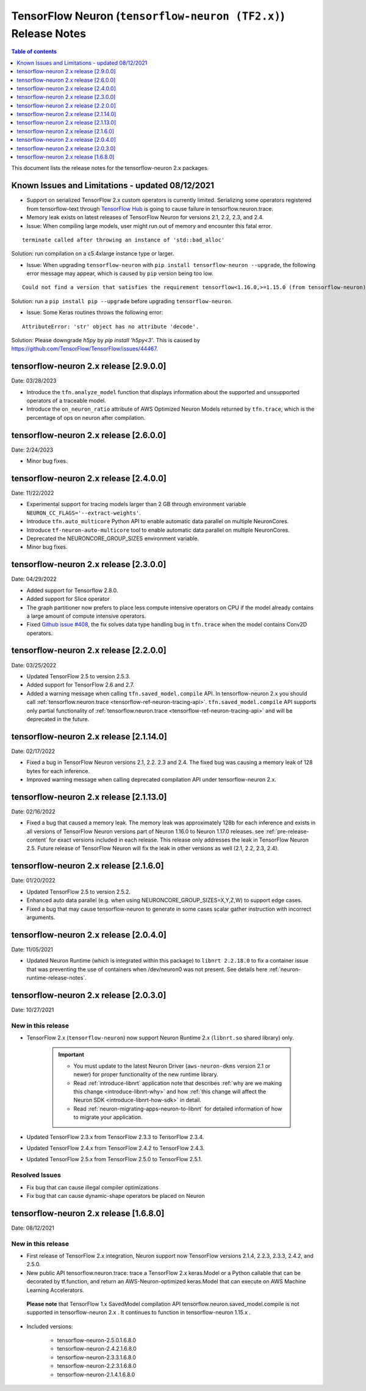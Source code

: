 .. _tensorflow-neuron-rn-v2:

TensorFlow Neuron (``tensorflow-neuron (TF2.x)``) Release Notes
===============================================================

.. contents:: Table of contents
   :local:
   :depth: 1

This document lists the release notes for the tensorflow-neuron 2.x packages.

.. _tf-known-issues-and-limitations:

Known Issues and Limitations - updated 08/12/2021
^^^^^^^^^^^^^^^^^^^^^^^^^^^^^^^^^^^^^^^^^^^^^^^^^

- Support on serialized TensorFlow 2.x custom operators is currently limited. Serializing some operators registered from tensorflow-text through `TensorFlow Hub <https://tfhub.dev/>`_ is going to cause failure in tensorflow.neuron.trace.

- Memory leak exists on latest releases of TensorFlow Neuron for versions 2.1, 2.2, 2.3, and 2.4.


-  Issue: When compiling large models, user might run out of memory and
   encounter this fatal error.

::

   terminate called after throwing an instance of 'std::bad_alloc'

Solution: run compilation on a c5.4xlarge instance type or larger.

-  Issue: When upgrading ``tensorflow-neuron`` with
   ``pip install tensorflow-neuron --upgrade``, the following error
   message may appear, which is caused by ``pip`` version being too low.

::

     Could not find a version that satisfies the requirement tensorflow<1.16.0,>=1.15.0 (from tensorflow-neuron)

Solution: run a ``pip install pip --upgrade`` before upgrading
``tensorflow-neuron``.

-  Issue: Some Keras routines throws the following error:

::

   AttributeError: 'str' object has no attribute 'decode'.

Solution: Please downgrade `h5py` by `pip install 'h5py<3'`. This is caused by https://github.com/TensorFlow/TensorFlow/issues/44467.


tensorflow-neuron 2.x release [2.9.0.0]
^^^^^^^^^^^^^^^^^^^^^^^^^^^^^^^^^^^^^^^

Date: 03/28/2023

* Introduce the ``tfn.analyze_model`` function that displays information about the supported and unsupported operators of a traceable model.
* Introduce the ``on_neuron_ratio`` attribute of AWS Optimized Neuron Models returned by ``tfn.trace``, which is the percentage of ops on neuron after compilation. 

tensorflow-neuron 2.x release [2.6.0.0]
^^^^^^^^^^^^^^^^^^^^^^^^^^^^^^^^^^^^^^^

Date: 2/24/2023

* Minor bug fixes.

tensorflow-neuron 2.x release [2.4.0.0]
^^^^^^^^^^^^^^^^^^^^^^^^^^^^^^^^^^^^^^^^

Date: 11/22/2022

* Experimental support for tracing models larger than 2 GB through environment variable ``NEURON_CC_FLAGS='--extract-weights'``.
* Introduce ``tfn.auto_multicore`` Python API to enable automatic data parallel on multiple NeuronCores.
* Introduce ``tf-neuron-auto-multicore`` tool to enable automatic data parallel on multiple NeuronCores.
* Deprecated the NEURONCORE_GROUP_SIZES environment variable.
* Minor bug fixes.


tensorflow-neuron 2.x release [2.3.0.0]
^^^^^^^^^^^^^^^^^^^^^^^^^^^^^^^^^^^^^^^

Date: 04/29/2022

* Added support for Tensorflow 2.8.0.
* Added support for Slice operator
* The graph partitioner now prefers to place less compute intensive operators on CPU if the model already contains a large amount of compute intensive operators.
* Fixed `Github issue #408 <https://github.com/aws/aws-neuron-sdk/issues/408>`_, the fix solves data type handling bug in ``tfn.trace`` when the model contains Conv2D operators.


tensorflow-neuron 2.x release [2.2.0.0]
^^^^^^^^^^^^^^^^^^^^^^^^^^^^^^^^^^^^^^^^

Date: 03/25/2022

* Updated TensorFlow 2.5 to version 2.5.3.
* Added support for TensorFlow 2.6 and 2.7.
* Added a warning message when calling ``tfn.saved_model.compile`` API. In tensorflow-neuron 2.x you should call :ref:`tensorflow.neuron.trace <tensorflow-ref-neuron-tracing-api>`. ``tfn.saved_model.compile`` API supports only partial functionality of :ref:`tensorflow.neuron.trace <tensorflow-ref-neuron-tracing-api>` and will be deprecated in the future.



tensorflow-neuron 2.x release [2.1.14.0]
^^^^^^^^^^^^^^^^^^^^^^^^^^^^^^^^^^^^^^^^

Date: 02/17/2022

* Fixed a bug in TensorFlow Neuron versions 2.1, 2.2. 2.3 and 2.4. The fixed bug was causing a memory leak of 128 bytes for each inference.
* Improved warning message when calling deprecated compilation API under tensorflow-neuron 2.x. 


tensorflow-neuron 2.x release [2.1.13.0]
^^^^^^^^^^^^^^^^^^^^^^^^^^^^^^^^^^^^^^^^

Date: 02/16/2022

* Fixed a bug that caused a memory leak. The memory leak was approximately 128b for each inference and 
  exists in all versions of TensorFlow Neuron versions part of Neuron 1.16.0 to Neuron 1.17.0 releases. see :ref:`pre-release-content` 
  for exact versions included in each release.  This release only addresses the leak in TensorFlow Neuron 2.5.  Future release of TensorFlow Neuron will fix the leak in other versions as well (2.1, 2.2, 2.3, 2.4).



tensorflow-neuron 2.x release [2.1.6.0]
^^^^^^^^^^^^^^^^^^^^^^^^^^^^^^^^^^^^^^^

Date: 01/20/2022

* Updated TensorFlow 2.5 to version 2.5.2.
* Enhanced auto data parallel (e.g. when using NEURONCORE_GROUP_SIZES=X,Y,Z,W) to support edge cases.
* Fixed a bug that may cause tensorflow-neuron to generate in some cases scalar gather instruction with incorrect arguments.


tensorflow-neuron 2.x release [2.0.4.0]
^^^^^^^^^^^^^^^^^^^^^^^^^^^^^^^^^^^^^^^

Date: 11/05/2021

* Updated Neuron Runtime (which is integrated within this package) to ``libnrt 2.2.18.0`` to fix a container issue that was preventing 
  the use of containers when /dev/neuron0 was not present. See details here :ref:`neuron-runtime-release-notes`.

tensorflow-neuron 2.x release [2.0.3.0]
^^^^^^^^^^^^^^^^^^^^^^^^^^^^^^^^^^^^^^^

Date: 10/27/2021

New in this release
-------------------

* TensorFlow 2.x (``tensorflow-neuron``) now support Neuron Runtime 2.x (``libnrt.so`` shared library) only.

     .. important::

        -  You must update to the latest Neuron Driver (``aws-neuron-dkms`` version 2.1 or newer) 
           for proper functionality of the new runtime library.
        -  Read :ref:`introduce-libnrt`
           application note that describes :ref:`why are we making this
           change <introduce-libnrt-why>` and
           how :ref:`this change will affect the Neuron
           SDK <introduce-libnrt-how-sdk>` in detail.
        -  Read :ref:`neuron-migrating-apps-neuron-to-libnrt` for detailed information of how to
           migrate your application.


* Updated TensorFlow 2.3.x from TensorFlow 2.3.3 to TensorFlow 2.3.4. 
* Updated TensorFlow 2.4.x from TensorFlow 2.4.2 to TensorFlow 2.4.3.
* Updated TensorFlow 2.5.x from TensorFlow 2.5.0 to TensorFlow 2.5.1.


Resolved Issues
---------------

* Fix bug that can cause illegal compiler optimizations
* Fix bug that can cause dynamic-shape operators be placed on Neuron

.. _2501680:

tensorflow-neuron 2.x release [1.6.8.0]
^^^^^^^^^^^^^^^^^^^^^^^^^^^^^^^^^^^^^^^

Date: 08/12/2021

New in this release
-------------------

* First release of TensorFlow 2.x integration, Neuron support now TensorFlow versions 2.1.4, 2.2.3, 2.3.3, 2.4.2, and 2.5.0.

* New public API tensorflow.neuron.trace: trace a TensorFlow 2.x keras.Model or a Python callable that can be decorated by tf.function, and return an AWS-Neuron-optimized keras.Model that can execute on AWS Machine Learning Accelerators.
 **Please note** that TensorFlow 1.x SavedModel compilation API tensorflow.neuron.saved_model.compile is not supported in tensorflow-neuron 2.x . It continues to function in tensorflow-neuron 1.15.x .

* Included versions:

   - tensorflow-neuron-2.5.0.1.6.8.0 
   - tensorflow-neuron-2.4.2.1.6.8.0
   - tensorflow-neuron-2.3.3.1.6.8.0
   - tensorflow-neuron-2.2.3.1.6.8.0
   - tensorflow-neuron-2.1.4.1.6.8.0

